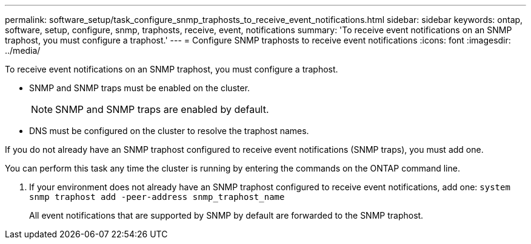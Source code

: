 ---
permalink: software_setup/task_configure_snmp_traphosts_to_receive_event_notifications.html
sidebar: sidebar
keywords: ontap, software, setup, configure, snmp, traphosts, receive, event, notifications
summary: 'To receive event notifications on an SNMP traphost, you must configure a traphost.'
---
= Configure SNMP traphosts to receive event notifications
:icons: font
:imagesdir: ../media/

[.lead]
To receive event notifications on an SNMP traphost, you must configure a traphost.

* SNMP and SNMP traps must be enabled on the cluster.
+
NOTE: SNMP and SNMP traps are enabled by default.

* DNS must be configured on the cluster to resolve the traphost names.

If you do not already have an SNMP traphost configured to receive event notifications (SNMP traps), you must add one.

You can perform this task any time the cluster is running by entering the commands on the ONTAP command line.

. If your environment does not already have an SNMP traphost configured to receive event notifications, add one: `system snmp traphost add -peer-address snmp_traphost_name`
+
All event notifications that are supported by SNMP by default are forwarded to the SNMP traphost.
